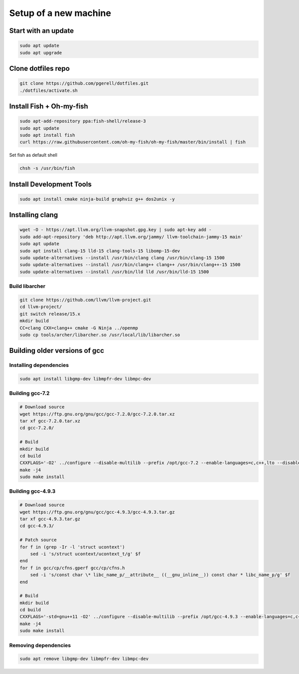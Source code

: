 Setup of a new machine
======================

Start with an update
--------------------

.. code-block:: sh

   sudo apt update
   sudo apt upgrade
   

Clone dotfiles repo
-------------------

.. code-block:: sh

    git clone https://github.com/pgerell/dotfiles.git
    ./dotfiles/activate.sh
    

Install Fish + Oh-my-fish
-------------------------

.. code-block:: sh

    sudo apt-add-repository ppa:fish-shell/release-3
    sudo apt update
    sudo apt install fish
    curl https://raw.githubusercontent.com/oh-my-fish/oh-my-fish/master/bin/install | fish
    
    
Set fish as default shell

.. code-block:: sh

    chsh -s /usr/bin/fish


Install Development Tools
-------------------------

.. code-block:: sh

    sudo apt install cmake ninja-build graphviz g++ dos2unix -y
    


Installing clang
----------------
    
.. code-block:: sh

    wget -O - https://apt.llvm.org/llvm-snapshot.gpg.key | sudo apt-key add -
    sudo add-apt-repository 'deb http://apt.llvm.org/jammy/ llvm-toolchain-jammy-15 main'
    sudo apt update
    sudo apt install clang-15 lld-15 clang-tools-15 libomp-15-dev
    sudo update-alternatives --install /usr/bin/clang clang /usr/bin/clang-15 1500
    sudo update-alternatives --install /usr/bin/clang++ clang++ /usr/bin/clang++-15 1500
    sudo update-alternatives --install /usr/bin/lld lld /usr/bin/lld-15 1500

Build libarcher
...............

.. code-block:: sh

    git clone https://github.com/llvm/llvm-project.git
    cd llvm-project/
    git switch release/15.x
    mkdir build
    CC=clang CXX=clang++ cmake -G Ninja ../openmp
    sudo cp tools/archer/libarcher.so /usr/local/lib/libarcher.so



Building older versions of gcc
------------------------------

Installing dependencies
.......................

.. code-block:: sh

    sudo apt install libgmp-dev libmpfr-dev libmpc-dev
    

Building gcc-7.2
................

.. code-block:: sh

    # Download source
    wget https://ftp.gnu.org/gnu/gcc/gcc-7.2.0/gcc-7.2.0.tar.xz
    tar xf gcc-7.2.0.tar.xz
    cd gcc-7.2.0/

    # Build
    mkdir build
    cd build
    CXXFLAGS='-O2' ../configure --disable-multilib --prefix /opt/gcc-7.2 --enable-languages=c,c++,lto --disable-bootstrap --disable-libsanitizer
    make -j4
    sudo make install

Building gcc-4.9.3
..................

.. code-block:: sh

    # Download source
    wget https://ftp.gnu.org/gnu/gcc/gcc-4.9.3/gcc-4.9.3.tar.gz
    tar xf gcc-4.9.3.tar.gz
    cd gcc-4.9.3/
    
    # Patch source
    for f in (grep -Ir -l 'struct ucontext')
        sed -i 's/struct ucontext/ucontext_t/g' $f
    end
    for f in gcc/cp/cfns.gperf gcc/cp/cfns.h
        sed -i 's/const char \* libc_name_p/__attribute__ ((__gnu_inline__)) const char * libc_name_p/g' $f
    end

    # Build 
    mkdir build
    cd build
    CXXFLAGS='-std=gnu++11 -O2' ../configure --disable-multilib --prefix /opt/gcc-4.9.3 --enable-languages=c,c++,lto --disable-bootstrap --disable-libsanitizer
    make -j4
    sudo make install
    
Removing dependencies
.....................

.. code-block:: sh
    
    sudo apt remove libgmp-dev libmpfr-dev libmpc-dev

